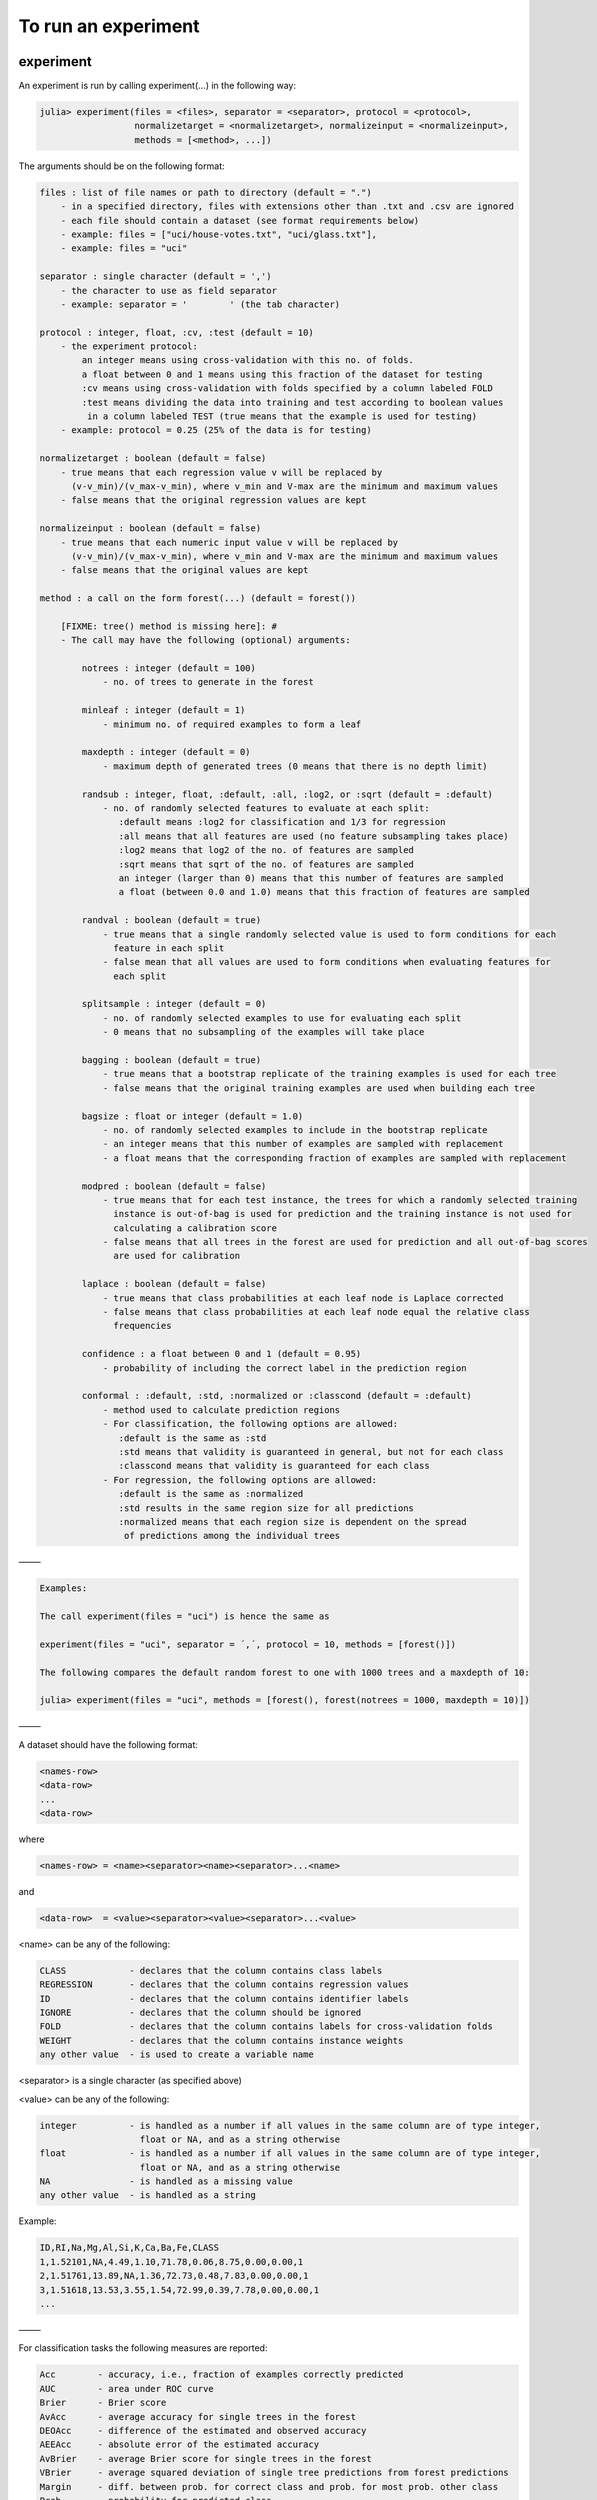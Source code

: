 .. _To run an experiment:

To run an experiment
==============================================================

.. DO NOT EDIT: this file is generated from Julia source.

experiment 
^^^^^^^^^^^^^^^^^^^^^^^^^^^^
An experiment is run by calling experiment(...) in the following way:

.. code-block:: julia

    julia> experiment(files = <files>, separator = <separator>, protocol = <protocol>,
                      normalizetarget = <normalizetarget>, normalizeinput = <normalizeinput>,
                      methods = [<method>, ...])

The arguments should be on the following format:

.. code-block:: julia

    files : list of file names or path to directory (default = ".")
        - in a specified directory, files with extensions other than .txt and .csv are ignored
        - each file should contain a dataset (see format requirements below)
        - example: files = ["uci/house-votes.txt", "uci/glass.txt"],
        - example: files = "uci"
    
    separator : single character (default = ',')
        - the character to use as field separator
        - example: separator = '	' (the tab character)
    
    protocol : integer, float, :cv, :test (default = 10)
        - the experiment protocol:
            an integer means using cross-validation with this no. of folds.
            a float between 0 and 1 means using this fraction of the dataset for testing
            :cv means using cross-validation with folds specified by a column labeled FOLD
            :test means dividing the data into training and test according to boolean values
             in a column labeled TEST (true means that the example is used for testing)
        - example: protocol = 0.25 (25% of the data is for testing)
    
    normalizetarget : boolean (default = false)
        - true means that each regression value v will be replaced by
          (v-v_min)/(v_max-v_min), where v_min and V-max are the minimum and maximum values
        - false means that the original regression values are kept
    
    normalizeinput : boolean (default = false)
        - true means that each numeric input value v will be replaced by
          (v-v_min)/(v_max-v_min), where v_min and V-max are the minimum and maximum values
        - false means that the original values are kept
    
    method : a call on the form forest(...) (default = forest())
    
        [FIXME: tree() method is missing here]: #
        - The call may have the following (optional) arguments:
    
            notrees : integer (default = 100)
                - no. of trees to generate in the forest
    
            minleaf : integer (default = 1)
                - minimum no. of required examples to form a leaf
    
            maxdepth : integer (default = 0)
                - maximum depth of generated trees (0 means that there is no depth limit)
    
            randsub : integer, float, :default, :all, :log2, or :sqrt (default = :default)
                - no. of randomly selected features to evaluate at each split:
                   :default means :log2 for classification and 1/3 for regression
                   :all means that all features are used (no feature subsampling takes place)
                   :log2 means that log2 of the no. of features are sampled
                   :sqrt means that sqrt of the no. of features are sampled
                   an integer (larger than 0) means that this number of features are sampled
                   a float (between 0.0 and 1.0) means that this fraction of features are sampled
    
            randval : boolean (default = true)
                - true means that a single randomly selected value is used to form conditions for each
                  feature in each split
                - false mean that all values are used to form conditions when evaluating features for
                  each split
    
            splitsample : integer (default = 0)
                - no. of randomly selected examples to use for evaluating each split
                - 0 means that no subsampling of the examples will take place
    
            bagging : boolean (default = true)
                - true means that a bootstrap replicate of the training examples is used for each tree
                - false means that the original training examples are used when building each tree
    
            bagsize : float or integer (default = 1.0)
                - no. of randomly selected examples to include in the bootstrap replicate
                - an integer means that this number of examples are sampled with replacement
                - a float means that the corresponding fraction of examples are sampled with replacement
    
            modpred : boolean (default = false)
                - true means that for each test instance, the trees for which a randomly selected training
                  instance is out-of-bag is used for prediction and the training instance is not used for
                  calculating a calibration score
                - false means that all trees in the forest are used for prediction and all out-of-bag scores
                  are used for calibration
    
            laplace : boolean (default = false)
                - true means that class probabilities at each leaf node is Laplace corrected
                - false means that class probabilities at each leaf node equal the relative class
                  frequencies
    
            confidence : a float between 0 and 1 (default = 0.95)
                - probability of including the correct label in the prediction region
    
            conformal : :default, :std, :normalized or :classcond (default = :default)
                - method used to calculate prediction regions
                - For classification, the following options are allowed:
                   :default is the same as :std
                   :std means that validity is guaranteed in general, but not for each class
                   :classcond means that validity is guaranteed for each class
                - For regression, the following options are allowed:
                   :default is the same as :normalized
                   :std results in the same region size for all predictions
                   :normalized means that each region size is dependent on the spread
                    of predictions among the individual trees

–––––

.. code-block:: julia

    Examples:
    
    The call experiment(files = "uci") is hence the same as
    
    experiment(files = "uci", separator = ´,´, protocol = 10, methods = [forest()])
    
    The following compares the default random forest to one with 1000 trees and a maxdepth of 10:
    
    julia> experiment(files = "uci", methods = [forest(), forest(notrees = 1000, maxdepth = 10)])

–––––

A dataset should have the following format:

.. code-block:: julia

    <names-row>
    <data-row>
    ...
    <data-row>

where

.. code-block:: julia

    <names-row> = <name><separator><name><separator>...<name>

and

.. code-block:: julia

    <data-row>  = <value><separator><value><separator>...<value>

<name> can be any of the following:

.. code-block:: julia

        CLASS            - declares that the column contains class labels
        REGRESSION       - declares that the column contains regression values
        ID               - declares that the column contains identifier labels
        IGNORE           - declares that the column should be ignored
        FOLD             - declares that the column contains labels for cross-validation folds
        WEIGHT           - declares that the column contains instance weights
        any other value  - is used to create a variable name

<separator> is a single character (as specified above)

<value> can be any of the following:

.. code-block:: julia

        integer          - is handled as a number if all values in the same column are of type integer,
                           float or NA, and as a string otherwise
        float            - is handled as a number if all values in the same column are of type integer,
                           float or NA, and as a string otherwise
        NA               - is handled as a missing value
        any other value  - is handled as a string

Example:

.. code-block:: julia

    ID,RI,Na,Mg,Al,Si,K,Ca,Ba,Fe,CLASS
    1,1.52101,NA,4.49,1.10,71.78,0.06,8.75,0.00,0.00,1
    2,1.51761,13.89,NA,1.36,72.73,0.48,7.83,0.00,0.00,1
    3,1.51618,13.53,3.55,1.54,72.99,0.39,7.78,0.00,0.00,1
    ...

–––––

For classification tasks the following measures are reported:

.. code-block:: julia

        Acc        - accuracy, i.e., fraction of examples correctly predicted
        AUC        - area under ROC curve
        Brier      - Brier score
        AvAcc      - average accuracy for single trees in the forest
        DEOAcc     - difference of the estimated and observed accuracy
        AEEAcc     - absolute error of the estimated accuracy
        AvBrier    - average Brier score for single trees in the forest
        VBrier     - average squared deviation of single tree predictions from forest predictions
        Margin     - diff. between prob. for correct class and prob. for most prob. other class
        Prob       - probability for predicted class
        Valid      - fraction of true labels included in prediction region
        Region     - size, i.e., number of labels, in prediction region
        OneC       - fraction of prediction regions containing exactly one true label
        Size       - the number of nodes in the forest
        Time       - the total time taken for both training and testing

For regression tasks the following measures are reported:

.. code-block:: julia

        MSE        - mean squared error
        Corr       - the Pearson correlation between predicted and actual values
        AvMSE      - average mean squared error for single trees in the forest
        VarMSE     - average squared deviation of single tree predictions from forest predictions
        DEOMSE     - difference of the estimated and observed MSE
        AEEMSE     - absolute error of the estimated MSE
        Valid      - fraction of true labels included in prediction region
        Region     - average size of prediction region
        Size       - the number of nodes in the forest
        Time       - the total time taken for both training and testing


---------

runexp 
^^^^^^^^^^^^^^^^^^^^^^^^^^^^
``runexp`` is used to test the performance of the library on a number of test sets


---------

